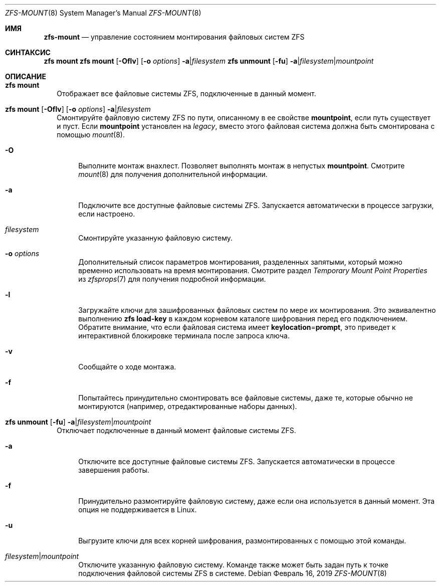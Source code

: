 .\"
.\" CDDL HEADER START
.\"
.\" The contents of this file are subject to the terms of the
.\" Common Development and Distribution License (the "License").
.\" You may not use this file except in compliance with the License.
.\"
.\" You can obtain a copy of the license at usr/src/OPENSOLARIS.LICENSE
.\" or https://opensource.org/licenses/CDDL-1.0.
.\" See the License for the specific language governing permissions
.\" and limitations under the License.
.\"
.\" When distributing Covered Code, include this CDDL HEADER in each
.\" file and include the License file at usr/src/OPENSOLARIS.LICENSE.
.\" If applicable, add the following below this CDDL HEADER, with the
.\" fields enclosed by brackets "[]" replaced with your own identifying
.\" information: Portions Copyright [yyyy] [name of copyright owner]
.\"
.\" CDDL HEADER END
.\"
.\" Copyright (c) 2009 Sun Microsystems, Inc. All Rights Reserved.
.\" Copyright 2011 Joshua M. Clulow <josh@sysmgr.org>
.\" Copyright (c) 2011, 2019 by Delphix. All rights reserved.
.\" Copyright (c) 2013 by Saso Kiselkov. All rights reserved.
.\" Copyright (c) 2014, Joyent, Inc. All rights reserved.
.\" Copyright (c) 2014 by Adam Stevko. All rights reserved.
.\" Copyright (c) 2014 Integros [integros.com]
.\" Copyright 2019 Richard Laager. All rights reserved.
.\" Copyright 2018 Nexenta Systems, Inc.
.\" Copyright 2019 Joyent, Inc.
.\"
.Dd Февраль 16, 2019
.Dt ZFS-MOUNT 8
.Os
.
.Sh ИМЯ
.Nm zfs-mount
.Nd управление состоянием монтирования файловых систем ZFS
.Sh СИНТАКСИС
.Nm zfs
.Cm mount
.Nm zfs
.Cm mount
.Op Fl Oflv
.Op Fl o Ar options
.Fl a Ns | Ns Ar filesystem
.Nm zfs
.Cm unmount
.Op Fl fu
.Fl a Ns | Ns Ar filesystem Ns | Ns Ar mountpoint
.
.Sh ОПИСАНИЕ
.Bl -tag -width ""
.It Xo
.Nm zfs
.Cm mount
.Xc
Отображает все файловые системы ZFS, подключенные в данный момент.
.It Xo
.Nm zfs
.Cm mount
.Op Fl Oflv
.Op Fl o Ar options
.Fl a Ns | Ns Ar filesystem
.Xc
Смонтируйте файловую систему ZFS по пути, описанному в ее свойстве
.Sy mountpoint ,
если путь существует и пуст.
Если
.Sy mountpoint
установлен на
.Em legacy ,
вместо этого файловая система должна быть смонтирована с помощью
.Xr mount 8 .
.Bl -tag -width "-O"
.It Fl O
Выполните монтаж внахлест.
Позволяет выполнять монтаж в непустых
.Sy mountpoint .
Смотрите
.Xr mount 8
для получения дополнительной информации.
.It Fl a
Подключите все доступные файловые системы ZFS.
Запускается автоматически в процессе загрузки, если настроено.
.It Ar filesystem
Смонтируйте указанную файловую систему.
.It Fl o Ar options
Дополнительный список параметров монтирования, разделенных запятыми, который можно временно использовать на
время монтирования.
Смотрите раздел
.Em Temporary Mount Point Properties
из
.Xr zfsprops 7
для получения подробной информации.
.It Fl l
Загружайте ключи для зашифрованных файловых систем по мере их монтирования.
Это эквивалентно выполнению
.Nm zfs Cm load-key
в каждом корневом каталоге шифрования перед его подключением.
Обратите внимание, что если файловая система имеет
.Sy keylocation Ns = Ns Sy prompt ,
это приведет к интерактивной блокировке терминала после запроса ключа.
.It Fl v
Сообщайте о ходе монтажа.
.It Fl f
Попытайтесь принудительно смонтировать все файловые системы, даже те, которые обычно не
монтируются (например, отредактированные наборы данных).
.El
.It Xo
.Nm zfs
.Cm unmount
.Op Fl fu
.Fl a Ns | Ns Ar filesystem Ns | Ns Ar mountpoint
.Xc
Отключает подключенные в данный момент файловые системы ZFS.
.Bl -tag -width "-a"
.It Fl a
Отключите все доступные файловые системы ZFS.
Запускается автоматически в процессе завершения работы.
.It Fl f
Принудительно размонтируйте файловую систему, даже если она используется в данный момент.
Эта опция не поддерживается в Linux.
.It Fl u
Выгрузите ключи для всех корней шифрования, размонтированных с помощью этой команды.
.It Ar filesystem Ns | Ns Ar mountpoint
Отключите указанную файловую систему.
Команде также может быть задан путь к точке подключения файловой системы ZFS в
системе.
.El
.El
